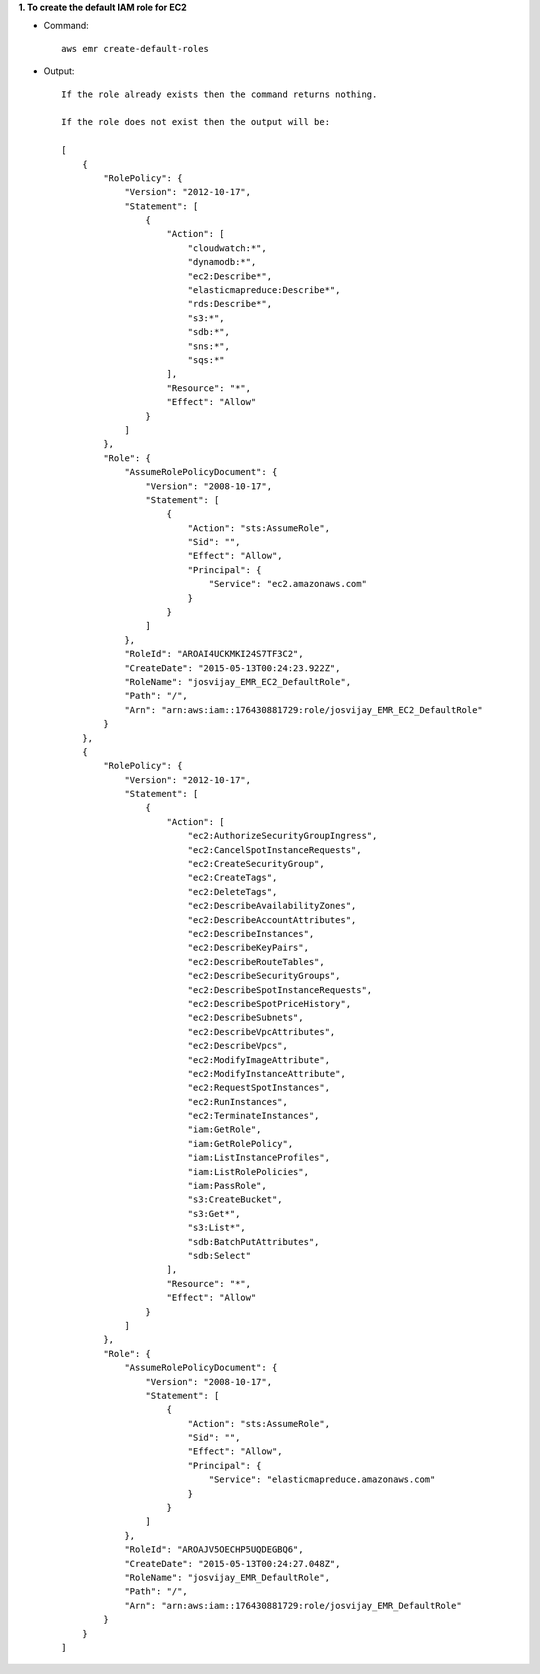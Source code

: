 **1. To create the default IAM role for EC2**

- Command::

    aws emr create-default-roles

- Output::

    If the role already exists then the command returns nothing.

    If the role does not exist then the output will be:

    [
        {
            "RolePolicy": {
                "Version": "2012-10-17",
                "Statement": [
                    {
                        "Action": [
                            "cloudwatch:*",
                            "dynamodb:*",
                            "ec2:Describe*",
                            "elasticmapreduce:Describe*",
                            "rds:Describe*",
                            "s3:*",
                            "sdb:*",
                            "sns:*",
                            "sqs:*"
                        ],
                        "Resource": "*",
                        "Effect": "Allow"
                    }
                ]
            },
            "Role": {
                "AssumeRolePolicyDocument": {
                    "Version": "2008-10-17",
                    "Statement": [
                        {
                            "Action": "sts:AssumeRole",
                            "Sid": "",
                            "Effect": "Allow",
                            "Principal": {
                                "Service": "ec2.amazonaws.com"
                            }
                        }
                    ]
                },
                "RoleId": "AROAI4UCKMKI24S7TF3C2",
                "CreateDate": "2015-05-13T00:24:23.922Z",
                "RoleName": "josvijay_EMR_EC2_DefaultRole",
                "Path": "/",
                "Arn": "arn:aws:iam::176430881729:role/josvijay_EMR_EC2_DefaultRole"
            }
        },
        {
            "RolePolicy": {
                "Version": "2012-10-17",
                "Statement": [
                    {
                        "Action": [
                            "ec2:AuthorizeSecurityGroupIngress",
                            "ec2:CancelSpotInstanceRequests",
                            "ec2:CreateSecurityGroup",
                            "ec2:CreateTags",
                            "ec2:DeleteTags",
                            "ec2:DescribeAvailabilityZones",
                            "ec2:DescribeAccountAttributes",
                            "ec2:DescribeInstances",
                            "ec2:DescribeKeyPairs",
                            "ec2:DescribeRouteTables",
                            "ec2:DescribeSecurityGroups",
                            "ec2:DescribeSpotInstanceRequests",
                            "ec2:DescribeSpotPriceHistory",
                            "ec2:DescribeSubnets",
                            "ec2:DescribeVpcAttributes",
                            "ec2:DescribeVpcs",
                            "ec2:ModifyImageAttribute",
                            "ec2:ModifyInstanceAttribute",
                            "ec2:RequestSpotInstances",
                            "ec2:RunInstances",
                            "ec2:TerminateInstances",
                            "iam:GetRole",
                            "iam:GetRolePolicy",
                            "iam:ListInstanceProfiles",
                            "iam:ListRolePolicies",
                            "iam:PassRole",
                            "s3:CreateBucket",
                            "s3:Get*",
                            "s3:List*",
                            "sdb:BatchPutAttributes",
                            "sdb:Select"
                        ],
                        "Resource": "*",
                        "Effect": "Allow"
                    }
                ]
            },
            "Role": {
                "AssumeRolePolicyDocument": {
                    "Version": "2008-10-17",
                    "Statement": [
                        {
                            "Action": "sts:AssumeRole",
                            "Sid": "",
                            "Effect": "Allow",
                            "Principal": {
                                "Service": "elasticmapreduce.amazonaws.com"
                            }
                        }
                    ]
                },
                "RoleId": "AROAJV5OECHP5UQDEGBQ6",
                "CreateDate": "2015-05-13T00:24:27.048Z",
                "RoleName": "josvijay_EMR_DefaultRole",
                "Path": "/",
                "Arn": "arn:aws:iam::176430881729:role/josvijay_EMR_DefaultRole"
            }
        }
    ]
